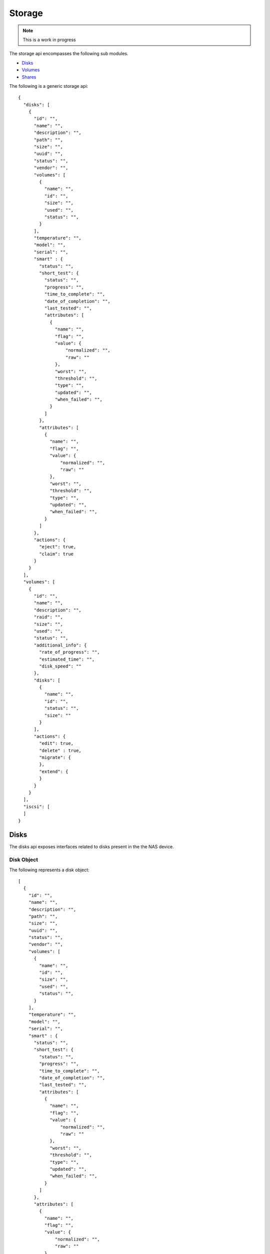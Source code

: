 ============
Storage
============

.. note::
      This is a work in progress

The storage api encompasses the following sub modules.

* `Disks <#disks-label>`_
* `Volumes <#volumes-label>`_
* `Shares <#shares-label>`_

The following is a generic storage api::

    {
      "disks": [
        {
          "id": "",
          "name": "",
          "description": "",
          "path": "",
          "size": "",
          "uuid": "",
          "status": "",
          "vendor": "",
          "volumes": [
            {
              "name": "",
              "id": "",
              "size": "",
              "used": "",
              "status": "",
            }
          ],
          "temperature": "",
          "model": "",
          "serial": "",
          "smart" : {
            "status": "",
            "short_test": {
              "status": "",
              "progress": "",
              "time_to_complete": "",
              "date_of_completion": "",
              "last_tested": "",
              "attributes": [
                {
                  "name": "",
                  "flag": "",
                  "value": {
                      "normalized": "",
                      "raw": ""
                  },
                  "worst": "",
                  "threshold": "",
                  "type": "",
                  "updated": "",
                  "when_failed": "",
                }
              ]
            },
            "attributes": [
              {
                "name": "",
                "flag": "",
                "value": {
                    "normalized": "",
                    "raw": ""
                },
                "worst": "",
                "threshold": "",
                "type": "",
                "updated": "",
                "when_failed": "",
              }
            ]
          },
          "actions": {
            "eject": true,
            "claim": true
          }
        }
      ],
      "volumes": [
        {
          "id": "",
          "name": "",
          "description": "",
          "raid": "",
          "size": "",
          "used": "",
          "status": "",
          "additional_info": {
            "rate_of_progress": "",
            "estimated_time": "",
            "disk_speed": ""
          },
          "disks": [
            {
              "name": "",
              "id": "",
              "status": "",
              "size": ""
            }
          ],
          "actions": {
            "edit": true,
            "delete" : true,
            "migrate": {
            },
            "extend": {
            }
          }
        }
      ],
      "iscsi": [
      ]
    }

.. _disks-label:

Disks
=====
The disks api exposes interfaces related to disks present in the the NAS device.

.. _disk-object-label:

Disk Object
------------

The following represents a disk object::

    [
      {
        "id": "",
        "name": "",
        "description": "",
        "path": "",
        "size": "",
        "uuid": "",
        "status": "",
        "vendor": "",
        "volumes": [
          {
            "name": "",
            "id": "",
            "size": "",
            "used": "",
            "status": "",
          }
        ],
        "temperature": "",
        "model": "",
        "serial": "",
        "smart" : {
          "status": "",
          "short_test": {
            "status": "",
            "progress": "",
            "time_to_complete": "",
            "date_of_completion": "",
            "last_tested": "",
            "attributes": [
              {
                "name": "",
                "flag": "",
                "value": {
                    "normalized": "",
                    "raw": ""
                },
                "worst": "",
                "threshold": "",
                "type": "",
                "updated": "",
                "when_failed": "",
              }
            ]
          },
          "attributes": [
            {
              "name": "",
              "flag": "",
              "value": {
                  "normalized": "",
                  "raw": ""
              },
              "worst": "",
              "threshold": "",
              "type": "",
              "updated": "",
              "when_failed": "",
            }
          ]
        },
        "actions": {
          "eject": true,
          "claim": true
        }
      }
    ]

.. note::
      By default all values are strings. If the value is an array or boolean,
      it would be mentioned.

+----------------+----------------------------------------------------------+
| Name           | Value                                                    |
|                |                                                          |
+================+==========================================================+
| id             | The primary key unique id by which the disk can be       |
|                | identified                                               |
|                |                                                          |
+----------------+----------------------------------------------------------+
| name           | The name of the disk                                     |
|                |                                                          |
+----------------+----------------------------------------------------------+
| description    | Description of the disk                                  |
|                |                                                          |
+----------------+----------------------------------------------------------+
| path           | The physical path of the disk in the NAS device.         |
|                |                                                          |
+----------------+----------------------------------------------------------+
| size           | Total size of the disk in bytes.                         |
|                |                                                          |
+----------------+----------------------------------------------------------+
| uuid           | Unique hardware id of the disk.                          |
|                |                                                          |
+----------------+----------------------------------------------------------+
| status         | Status of the disk. Can be one of the four values        |
|                |                                                          |
|                | - good                                                   |
|                |                                                          |
|                | - bad                                                    |
|                |                                                          |
|                | - foreign                                                |
|                |                                                          |
|                | - uninstalled                                            |
|                |                                                          |
+----------------+----------------------------------------------------------+
| vendor         | Manufacturing vendor of the disk.                        |
|                |                                                          |
+----------------+----------------------------------------------------------+
| volumes        | **Array** containing brief information of volumes        |
|                | created in this disk.                                    |
|                |                                                          |
|                +-----------+----------------------------------------------+
|                | name      | The name of the volume.                      |
|                |           |                                              |
|                +-----------+----------------------------------------------+
|                | id        | The primary key unique id by which           |
|                |           | volume can be identified.                    |
|                |           |                                              |
|                +-----------+----------------------------------------------+
|                | size      | Total size of the volume in bytes.           |
|                |           |                                              |
|                +-----------+----------------------------------------------+
|                | used      | Size of the volume used in bytes.            |
|                |           |                                              |
|                +-----------+----------------------------------------------+
|                | status    | Status of the volume. Can                    |
|                |           | be one of the four values                    |
|                |           |                                              |
|                |           | - good                                       |
|                |           |                                              |
|                |           | - degraded                                   |
|                |           |                                              |
|                |           | - failed                                     |
|                |           |                                              |
|                |           | - resizing                                   |
|                |           |                                              |
|                |           | - building                                   |
|                |           |                                              |
|                |           | - transferring                               |
|                |           |                                              |
+----------------+-----------+----------------------------------------------+
| temperature    | Temperature of the disk.                                 |
+----------------+-----------+----------------------------------------------+
| model          | Model of the disk.                                       |
+----------------+----------------------------------------------------------+
| serial         | Disk manufacturer serial                                 |
|                | number.                                                  |
+----------------+----------------------------------------------------------+
| actions        | Actions which can be done                                |
|                | on the disk                                              |
+----------------+----------------------------------------------------------+

.. _volumes-label:

Volumes
=======
The volumes api exposes interfaces related to volumes present in the the NAS device.

.. _volume-object-label:

Volume Object
-------------

The following represents a volume object::

    [
      {
        "id": "",
        "name": "",
        "description": "",
        "raid": "",
        "size": "",
        "used": "",
        "status": "",
        "additional_info": {
          "rate_of_progress": "",
          "estimated_time": "",
          "disk_speed": ""
        },
        "disks": [
          {
            "name": "",
            "id": "",
            "status": "",
            "size": ""
          }
        ],
        "actions": {
          "edit": true,
          "delete" : true,
          "migrate": {
          },
          "extend": {
          }
        }
      }
    ]

.. note::
      By default all values are strings. If the value is an array or boolean,
      it would be mentioned.

+----------------+----------------------------------------------------------+
| Name           | Value                                                    |
|                |                                                          |
+================+==========================================================+
| id             | The primary key unique id by which the volume can be     |
|                | identified                                               |
|                |                                                          |
+----------------+----------------------------------------------------------+
| name           | The name of the volume                                   |
|                |                                                          |
+----------------+----------------------------------------------------------+
| description    | Description of the volume                                |
|                |                                                          |
+----------------+----------------------------------------------------------+
| raid           | Raid type of the volume                                  |
|                |                                                          |
+----------------+----------------------------------------------------------+
| size           | An entity which gives                                    |
|                | size details of the volume.                              |
|                | Will follow the semantics                                |
|                | mentioned in `Volume Size                                |
|                | <#volume-size-label>`_                                   |
|                |                                                          |
+----------------+----------------------------------------------------------+
| status         | Status of the volume. Can                                |
|                | be one of the four values                                |
|                |                                                          |
|                | - good                                                   |
|                |                                                          |
|                | - degraded                                               |
|                |                                                          |
|                | - failed                                                 |
|                |                                                          |
|                | - resizing                                               |
|                |                                                          |
|                | - building                                               |
|                |                                                          |
|                | - transferring                                           |
|                |                                                          |
+----------------+----------------------------------------------------------+
| disks          | **Array** containing ids (primary keys                   |
|                | of disks used for this volume.                           |
|                |                                                          |
+----------------+----------------------------------------------------------+
| encrypted      | **Boolean** value which says                             |
|                | whether the volume is                                    |
|                | encrypted or not.                                        |
|                |                                                          |
+----------------+----------------------------------------------------------+
| actions        |                                                          |
|                |                                                          |
|                |                                                          |
|                +-----------+----------------------------------------------+
|                | edit      | **Boolean** value which says whether editing |
|                |           | this volume is possible.                     |
|                |           |                                              |
|                +-----------+----------------------------------------------+
|                | delete    | **Boolean** value which says whether deleting|
|                |           | this volume is possible.                     |
|                |           |                                              |
|                +-----------+----------------------------------------------+
|                | migrate   | Details of migrations possible in this       |
|                |           | volume.                                      |
|                |           |                                              |
|                |           +------------+---------------------------------+
|                |           | to_raid5   | Boolean - to                    |
|                |           |            | raid5                           |
|                |           |            |                                 |
|                |           +------------+---------------------------------+
|                |           | to_raid10  | Boolean - to                    |
|                |           |            | raid10                          |
|                |           |            |                                 |
|                +-----------+------------+---------------------------------+
|                | extend    | Details of whether the raid can be extended  |
|                |           | with additional disks.                       |
|                |           |                                              |
|                |           +------------+---------------------------------+
|                |           | disks      | **Array** of disks ids which    |
|                |           |            | can be used for extending.      |
|                |           |            | extending.                      |
|                |           |            |                                 |
|                +-----------+------------+---------------------------------+
|                | recover   |                                              |
|                |           |                                              |
|                |           |                                              |
+----------------+-----------+----------------------------------------------+
|                |                                                          |
|                |                                                          |
|                |                                                          |
|                |                                                          |
+----------------+----------------------------------------------------------+
|                |                                                          |
|                |                                                          |
|                |                                                          |
|                |                                                          |
+----------------+----------------------------------------------------------+
|                |                                                          |
|                |                                                          |
|                |                                                          |
|                |                                                          |
+----------------+----------------------------------------------------------+

.. _volume-size-label:

Volume Size
-----------
Size of the volume.

.. _shares-label:

Get Volumes
------------
Returns `Volume object <#volume-object-label>`_ containing the volumes present
in the NAS device.

    **Resource URL** http://<nas_box_ip_address>/index.php/volumes/api

    **HTTP Method** GET

Shares
======
The shares api exposes interfaces related to shares present in the the NAS device.

.. _iscsi-label:

iSCSI
======
The iscsi api exposes interfaces related to iscsi present in the the NAS device.

